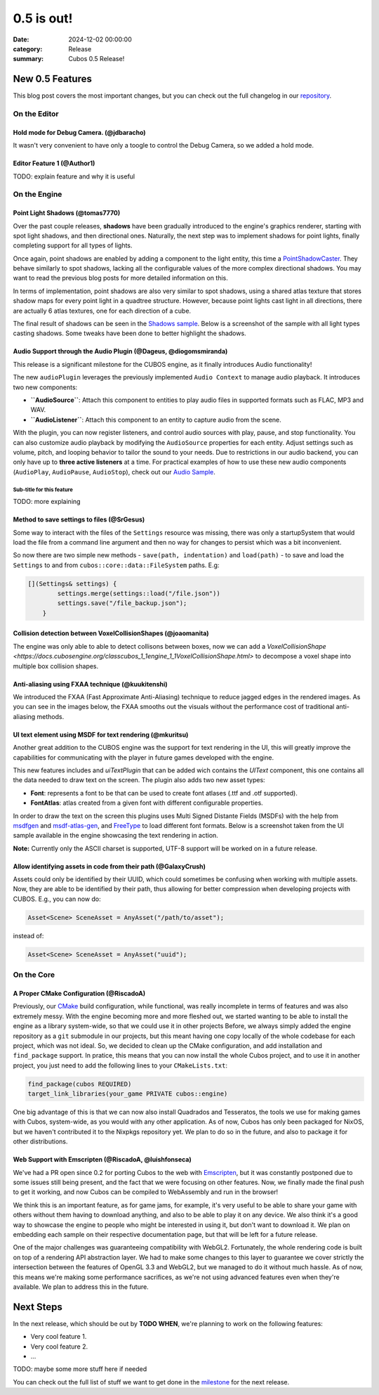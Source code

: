 0.5 is out!
###########

:date: 2024-12-02 00:00:00
:category: Release
:summary: Cubos 0.5 Release!

.. role:: dim
    :class: m-text m-dim

New 0.5 Features
================

This blog post covers the most important changes, but you can check out the full changelog in our `repository <https://github.com/GameDevTecnico/cubos/blob/main/CHANGELOG.md>`_.

On the Editor
-------------

Hold mode for Debug Camera. :dim:`(@jdbaracho)`
~~~~~~~~~~~~~~~~~~~~~~~~~~~~~~~~~~~~~~~~~~~~~~~

It wasn't very convenient to have only a toogle to control the Debug Camera, so we added a hold mode.

Editor Feature 1 :dim:`(@Author1)`
~~~~~~~~~~~~~~~~~~~~~~~~~~~~~~~~~~

TODO: explain feature and why it is useful

On the Engine
-------------

Point Light Shadows :dim:`(@tomas7770)`
~~~~~~~~~~~~~~~~~~~~~~~~~~~~~~~~~~~~~~~

Over the past couple releases, **shadows** have been gradually introduced to the engine's graphics
renderer, starting with spot light shadows, and then directional ones. Naturally, the next step was to
implement shadows for point lights, finally completing support for all types of lights.

Once again, point shadows are enabled by adding a component to the light entity, this time a
`PointShadowCaster <https://docs.cubosengine.org/structcubos_1_1engine_1_1PointShadowCaster.html>`_.
They behave similarly to spot shadows, lacking all the configurable values of the more complex directional shadows.
You may want to read the previous blog posts for more detailed information on this.

In terms of implementation, point shadows are also very similar to spot shadows, using a shared atlas texture
that stores shadow maps for every point light in a quadtree structure. However, because point lights cast light in
all directions, there are actually 6 atlas textures, one for each direction of a cube.

The final result of shadows can be seen in the `Shadows sample <https://github.com/GameDevTecnico/cubos/tree/main/engine/samples/render/shadows>`_.
Below is a screenshot of the sample with all light types casting shadows. Some tweaks have been done to better highlight the shadows.

.. image:: images/0.5/shadows_sample.png

Audio Support through the Audio Plugin  :dim:`(@Dageus, @diogomsmiranda)`
~~~~~~~~~~~~~~~~~~~~~~~~~~~~~~~~~~~~~~~~~~~~~~~~~~~~~~~~~~~~~~~~~~~~~~~~~

This release is a significant milestone for the CUBOS engine, as it finally introduces Audio functionality!

The new ``audioPlugin`` leverages the previously implemented ``Audio Context`` to manage audio playback. It introduces two new components:

- **``AudioSource``**: Attach this component to entities to play audio files in supported formats such as FLAC, MP3 and WAV.
- **``AudioListener``**: Attach this component to an entity to capture audio from the scene.

With the plugin, you can now register listeners, and control audio sources with play, pause, and stop functionality. You can also customize audio playback by modifying the ``AudioSource`` properties for each entity. Adjust settings such as volume, pitch, and looping behavior to tailor the sound to your needs.
Due to restrictions in our audio backend, you can only have up to **three active listeners** at a time. For practical examples of how to use these new audio components (``AudioPlay``, ``AudioPause``, ``AudioStop``), check out our `Audio Sample <https://github.com/GameDevTecnico/cubos/blob/main/engine/samples/audio/main.cpp>`_.


Sub-title for this feature
**************************

TODO: more explaining

Method to save settings to files :dim:`(@SrGesus)`
~~~~~~~~~~~~~~~~~~~~~~~~~~~~~~~~~~~~~~~~~~~~~~~~~~

Some way to interact with the files of the ``Settings`` resource was missing,
there was only a startupSystem that would load the file from a command line
argument and then no way for changes to persist which was a bit inconvenient.

So now there are two simple new methods - ``save(path, indentation)`` and
``load(path)`` - to save and load the ``Settings`` to and from
``cubos::core::data::FileSystem`` paths. E.g:

.. code-block:: cpp

    [](Settings& settings) {
            settings.merge(settings::load("/file.json"))
            settings.save("/file_backup.json");
        }

Collision detection between VoxelCollisionShapes :dim:`(@joaomanita)`
~~~~~~~~~~~~~~~~~~~~~~~~~~~~~~~~~~~~~~~~~~~~~~~~~~~~~~~~~~~~~~~~~~~~~

The engine was only able to able to detect collisons between boxes, now we can add a `VoxelCollisionShape <https://docs.cubosengine.org/classcubos_1_1engine_1_1VoxelCollisionShape.html>`
to decompose a voxel shape into multiple box collision shapes.

Anti-aliasing using FXAA technique :dim:`(@kuukitenshi)`
~~~~~~~~~~~~~~~~~~~~~~~~~~~~~~~~~~~~~~~~~~~~~~~~~~~~~~~~~~~~~~~~~~~~~
We introduced the FXAA (Fast Approximate Anti-Aliasing) technique to reduce jagged edges in the rendered images. 
As you can see in the images below, the FXAA smooths out the visuals without the performance cost of traditional anti-aliasing methods.

.. image-comparison::
    :before: {static}/images/0.5/cars_before.png
    :after: {static}/images/0.5/cars_after.png

UI text element using MSDF for text rendering :dim:`(@mkuritsu)`
~~~~~~~~~~~~~~~~~~~~~~~~~~~~~~~~~~~~~~~~~~~~~~~~~~~~~~~~~~~~~~~~

Another great addition to the CUBOS engine was the support for text rendering in the UI, this will greatly improve the capabilities 
for communicating with the player in future games developed with the engine.

This new features includes and `uiTextPlugin` that can be added wich contains the `UIText` component, this one contains all the data needed
to draw text on the screen. The plugin also adds two new asset types:

- **Font**: represents a font to be that can be used to create font atlases (.ttf and .otf supported).
- **FontAtlas**: atlas created from a given font with different configurable properties. 

In order to draw the text on the screen this plugins uses Multi Signed Distante Fields (MSDFs) with the help from `msdfgen <https://github.com/Chlumsky/msdfgen>`_ 
and `msdf-atlas-gen <https://github.com/Chlumsky/msdf-atlas-gen>`_, and `FreeType <https://freetype.org/>`_ to load different font formats. Below is a screenshot
taken from the UI sample available in the engine showcasing the text rendering in action.

.. image:: images/0.5/ui-text.png

**Note:** Currently only the ASCII charset is supported, UTF-8 support will be worked on in a future release.

Allow identifying assets in code from their path :dim:`(@GalaxyCrush)`
~~~~~~~~~~~~~~~~~~~~~~~~~~~~~~~~~~~~~~~~~~~~~~~~~~~~~~~~~~~~~~~~~~~~~~~

Assets could only be identified by their UUID, which could sometimes be confusing when working with multiple assets.
Now, they are able to be identified by their path, thus allowing for better compression when developing projects with CUBOS.
E.g., you can now do:

.. code-block:: cpp

    Asset<Scene> SceneAsset = AnyAsset("/path/to/asset");

instead of:

.. code-block:: cpp

    Asset<Scene> SceneAsset = AnyAsset("uuid");

On the Core
-----------

A Proper CMake Configuration :dim:`(@RiscadoA)`
~~~~~~~~~~~~~~~~~~~~~~~~~~~~~~~~~~~~~~~~~~~~~~~

Previously, our `CMake <https://cmake.org/>`_ build configuration, while functional, was really incomplete in terms of features and was also extremely messy.
With the engine becoming more and more fleshed out, we started wanting to be able to install the engine as a library system-wide, so that we could use it in other projects
Before, we always simply added the engine repository as a ``git`` submodule in our projects, but this meant having one copy locally of the whole codebase for each project, which was not ideal.
So, we decided to clean up the CMake configuration, and add installation and ``find_package`` support. In pratice, this means that you can now install the whole Cubos project, and to use it in another project, you just need to add the following lines to your ``CMakeLists.txt``:

.. code-block:: cmake

    find_package(cubos REQUIRED)
    target_link_libraries(your_game PRIVATE cubos::engine)

One big advantage of this is that we can now also install Quadrados and Tesseratos, the tools we use for making games with Cubos, system-wide, as you would with any other application.
As of now, Cubos has only been packaged for NixOS, but we haven't contributed it to the Nixpkgs repository yet. We plan to do so in the future, and also to package it for other distributions.

Web Support with Emscripten :dim:`(@RiscadoA, @luishfonseca)`
~~~~~~~~~~~~~~~~~~~~~~~~~~~~~~~~~~~~~~~~~~~~~~~~~~~~~~~~~~~~~

We've had a PR open since 0.2 for porting Cubos to the web with `Emscripten <https://emscripten.org/>`_, but it was constantly postponed due to some issues still being present, and the fact that we were focusing on other features.
Now, we finally made the final push to get it working, and now Cubos can be compiled to WebAssembly and run in the browser!

We think this is an important feature, as for game jams, for example, it's very useful to be able to share your game with others without them having to download anything, and also to be able to play it on any device.
We also think it's a good way to showcase the engine to people who might be interested in using it, but don't want to download it.
We plan on embedding each sample on their respective documentation page, but that will be left for a future release.

One of the major challenges was guaranteeing compatibility with WebGL2. Fortunately, the whole rendering code is built on top of a rendering API abstraction layer.
We had to make some changes to this layer to guarantee we cover strictly the intersection between the features of OpenGL 3.3 and WebGL2, but we managed to do it without much hassle.
As of now, this means we're making some performance sacrifices, as we're not using advanced features even when they're available. We plan to address this in the future.

Next Steps
==========

In the next release, which should be out by **TODO WHEN**, we're planning to work on the following features:

* Very cool feature 1.
* Very cool feature 2.
* ...

TODO: maybe some more stuff here if needed

You can check out the full list of stuff we want to get done in the `milestone <https://github.com/GameDevTecnico/cubos/milestone/29>`_ for the next release.
